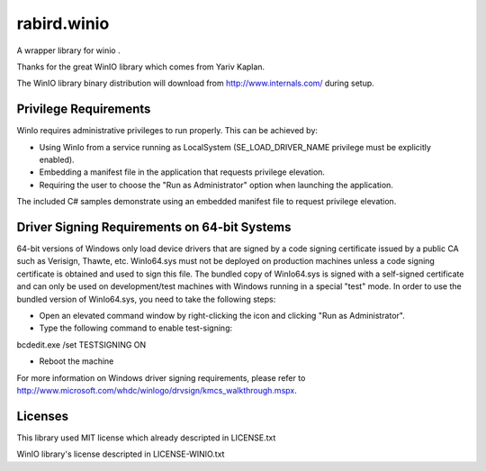 rabird.winio
-----------------

A wrapper library for winio .

Thanks for the great WinIO library which comes from Yariv Kaplan.

The WinIO library binary distribution will download from http://www.internals.com/ during setup.

Privilege Requirements
========================
 
WinIo requires administrative privileges to run properly. This can be achieved by:
 
* Using WinIo from a service running as LocalSystem (SE_LOAD_DRIVER_NAME privilege must be explicitly enabled). 
* Embedding a manifest file in the application that requests privilege elevation. 
* Requiring the user to choose the "Run as Administrator" option when launching the application.
 
The included C# samples demonstrate using an embedded manifest file to request privilege elevation. 
 
Driver Signing Requirements on 64-bit Systems
=================================================

64-bit versions of Windows only load device drivers that are signed by a code signing certificate issued by a public CA such as Verisign, Thawte, etc. WinIo64.sys must not be deployed on production machines unless a code signing certificate is obtained and used to sign this file. The bundled copy of WinIo64.sys is signed with a self-signed certificate and can only be used on development/test machines with Windows running in a special "test" mode. In order to use the bundled version of WinIo64.sys, you need to take the following steps:
 
* Open an elevated command window by right-clicking the icon and clicking "Run as Administrator". 
* Type the following command to enable test-signing:

bcdedit.exe /set TESTSIGNING ON
 
* Reboot the machine 
 
For more information on Windows driver signing requirements, please refer to http://www.microsoft.com/whdc/winlogo/drvsign/kmcs_walkthrough.mspx.

Licenses
===============

This library used MIT license which already descripted in LICENSE.txt

WinIO library's license descripted in LICENSE-WINIO.txt 

